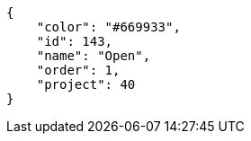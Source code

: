 [source, json]
----
{
    "color": "#669933",
    "id": 143,
    "name": "Open",
    "order": 1,
    "project": 40
}
----
